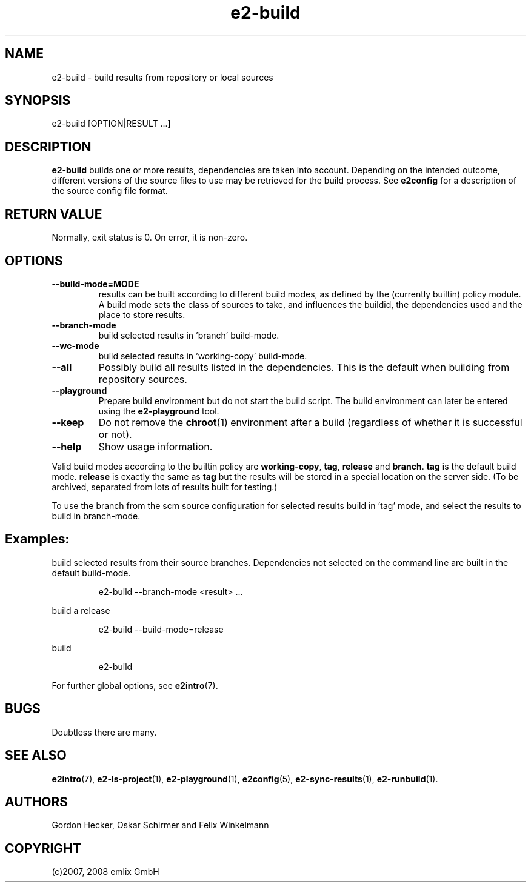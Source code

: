 .\" Man page for e2-build
.\"
.\" (c)2007, 2008 emlix GmbH
.\"
.TH e2-build 1 "Dec 1, 2008" "2.2"

.SH NAME
e2-build \- build results from repository or local sources

.SH SYNOPSIS
e2-build [OPTION|RESULT ...]

.SH DESCRIPTION
\fBe2-build\fR builds one or more results,
dependencies are taken into account.
Depending on the intended outcome, different versions of the source
files to use may be retrieved for the build process.
See \fBe2config\fR for a description of the source config file format.

.SH RETURN VALUE
Normally, exit status is 0. On error, it is non-zero.

.SH OPTIONS
.TP
.BR \-\-build-mode=MODE
results can be built according to different build modes, as defined by the
(currently builtin) policy module.
A build mode sets the class of sources to take, and influences the buildid,
the dependencies used and the place to store results.
.TP
.BR \-\-branch-mode
build selected results in 'branch' build-mode.
.TP
.BR \-\-wc-mode
build selected results in 'working-copy' build-mode.
.TP
.BR \-\-all
Possibly build all results listed in the dependencies.
This is the default when building from repository sources.
.TP
.BR \-\-playground
Prepare build environment but do not start the build script. The build
environment can later be entered using the \fBe2-playground\fR tool.
.TP
.BR \-\-keep
Do not remove the \fBchroot\fR(1) environment after a build (regardless
of whether it is successful or not).
.TP
.BR \-\-help
Show usage information.

.P
Valid build modes according to the builtin policy are
\fBworking-copy\fR, \fBtag\fR, \fBrelease\fR and \fBbranch\fR.
\fBtag\fR is the default build mode. \fBrelease\fR is exactly the same
as \fBtag\fR but the results will be stored in a special location on the
server side. (To be archived, separated from lots of results built
for testing.)

.P
To use the branch from the scm source configuration for selected results
build in 'tag' mode, and select the results to build in branch-mode.

.SH Examples:
build selected results from their source branches. Dependencies not selected
on the command line are built in the default build-mode.
.IP
e2-build --branch-mode <result> ...
.PP
build a release
.IP
e2-build --build-mode=release
.PP
build
.IP
e2-build
.PP

For further global options, see \fBe2intro\fR(7).

.SH BUGS
Doubtless there are many.

.SH "SEE ALSO"
.BR e2intro (7),
.BR e2-ls-project (1),
.BR e2-playground (1),
.BR e2config (5),
.BR e2-sync-results (1),
.BR e2-runbuild (1).

.SH AUTHORS
Gordon Hecker, Oskar Schirmer and Felix Winkelmann

.SH COPYRIGHT
(c)2007, 2008 emlix GmbH
